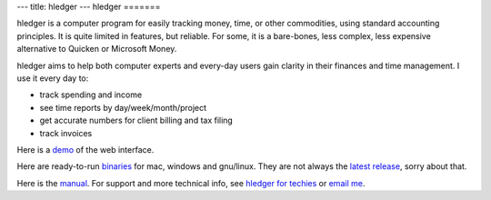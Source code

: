 ---
title: hledger
---
hledger
=======

hledger is a computer program for easily tracking money, time, or other
commodities, using standard accounting principles. It is quite limited in
features, but reliable.  For some, it is a bare-bones, less complex, less
expensive alternative to Quicken or Microsoft Money.

hledger aims to help both computer experts and every-day users gain clarity in their finances and time management.
I use it every day to: 

- track spending and income
- see time reports by day/week/month/project
- get accurate numbers for client billing and tax filing
- track invoices

Here is a demo_ of the web interface.

Here are ready-to-run binaries_ for mac, windows and gnu/linux.
They are not always the `latest release`_, sorry about that.

Here is the manual_.
For support and more technical info, see `hledger for techies`_ or `email me`_.

.. (If you're reading this in plain text, see also README2, MANUAL etc., or http://hledger.org)

.. _hledger for techies:  README2.html
.. _manual:               MANUAL.html
.. _demo:                 http://demo.hledger.org
.. _binaries:             http://hledger.org/binaries/
.. _hledger for mac:      http://hledger.org/binaries/hledger-0.6-mac-i386.gz
.. _hledger for windows:  http://hledger.org/binaries/hledger-0.6-win-i386.zip
.. _32 bit intel:         http://hledger.org/binaries/hledger-0.6.1+9-linux-i386.gz
.. _64 bit intel:         http://hledger.org/binaries/hledger-0.6-linux-x86_64.gz
.. _email me:             mailto:simon@joyful.com
.. _latest release:       http://hledger.org/MANUAL.html#installing
